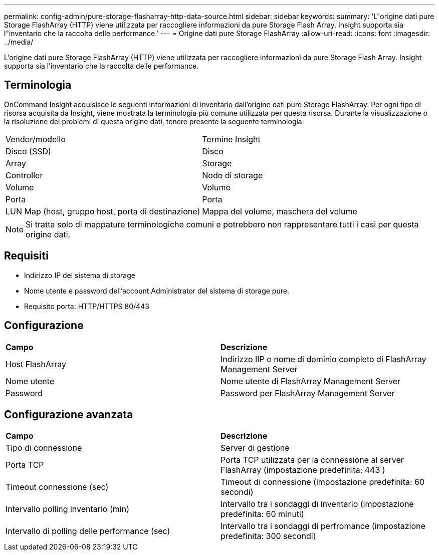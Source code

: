 ---
permalink: config-admin/pure-storage-flasharray-http-data-source.html 
sidebar: sidebar 
keywords:  
summary: 'L"origine dati pure Storage FlashArray (HTTP) viene utilizzata per raccogliere informazioni da pure Storage Flash Array. Insight supporta sia l"inventario che la raccolta delle performance.' 
---
= Origine dati pure Storage FlashArray
:allow-uri-read: 
:icons: font
:imagesdir: ../media/


[role="lead"]
L'origine dati pure Storage FlashArray (HTTP) viene utilizzata per raccogliere informazioni da pure Storage Flash Array. Insight supporta sia l'inventario che la raccolta delle performance.



== Terminologia

OnCommand Insight acquisisce le seguenti informazioni di inventario dall'origine dati pure Storage FlashArray. Per ogni tipo di risorsa acquisita da Insight, viene mostrata la terminologia più comune utilizzata per questa risorsa. Durante la visualizzazione o la risoluzione dei problemi di questa origine dati, tenere presente la seguente terminologia:

|===


| Vendor/modello | Termine Insight 


 a| 
Disco (SSD)
 a| 
Disco



 a| 
Array
 a| 
Storage



 a| 
Controller
 a| 
Nodo di storage



 a| 
Volume
 a| 
Volume



 a| 
Porta
 a| 
Porta



 a| 
LUN Map (host, gruppo host, porta di destinazione)
 a| 
Mappa del volume, maschera del volume

|===
[NOTE]
====
Si tratta solo di mappature terminologiche comuni e potrebbero non rappresentare tutti i casi per questa origine dati.

====


== Requisiti

* Indirizzo IP del sistema di storage
* Nome utente e password dell'account Administrator del sistema di storage pure.
* Requisito porta: HTTP/HTTPS 80/443




== Configurazione

|===


| *Campo* | *Descrizione* 


 a| 
Host FlashArray
 a| 
Indirizzo IIP o nome di dominio completo di FlashArray Management Server



 a| 
Nome utente
 a| 
Nome utente di FlashArray Management Server



 a| 
Password
 a| 
Password per FlashArray Management Server

|===


== Configurazione avanzata

|===


| *Campo* | *Descrizione* 


 a| 
Tipo di connessione
 a| 
Server di gestione



 a| 
Porta TCP
 a| 
Porta TCP utilizzata per la connessione al server FlashArray (impostazione predefinita: 443 )



 a| 
Timeout connessione (sec)
 a| 
Timeout di connessione (impostazione predefinita: 60 secondi)



 a| 
Intervallo polling inventario (min)
 a| 
Intervallo tra i sondaggi di inventario (impostazione predefinita: 60 minuti)



 a| 
Intervallo di polling delle performance (sec)
 a| 
Intervallo tra i sondaggi di perfromance (impostazione predefinita: 300 secondi)

|===